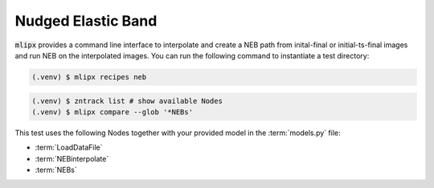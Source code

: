 .. _neb:

Nudged Elastic Band
===================

:code:`mlipx` provides a command line interface to interpolate and create a NEB path from inital-final or initial-ts-final images and run NEB on the interpolated images.
You can run the following command to instantiate a test directory:

.. code-block:: console

   (.venv) $ mlipx recipes neb

.. mermaid::
   :align: center

   graph TD
      subgraph setup
         setup1["LoadDataFile"] --> setup2["NEBinterpolate"]

      end
      subgraph mg1["Model 1"]
         m1["NEBs"]
      end
      subgraph mg2["Model 2"]
         m2["NEBs"]
      end
      subgraph mgn["Model <i>N</i>"]
         m3["NEBs"]
      end
      setup --> mg1
      setup --> mg2
      setup --> mgn


.. code-block:: console

   (.venv) $ zntrack list # show available Nodes
   (.venv) $ mlipx compare --glob '*NEBs'


.. jupyter-execute::
   :hide-code:

   import plotly.io as pio
   pio.renderers.default = "sphinx_gallery"

   figure = pio.read_json("source/figures/neb.json")
   figure.show()

This test uses the following Nodes together with your provided model in the :term:`models.py` file:

* :term:`LoadDataFile`
* :term:`NEBinterpolate`
* :term:`NEBs`


.. dropdown:: Content of :code:`main.py`

   .. literalinclude:: ../../../examples/neb/main.py
      :language: Python


.. dropdown:: Content of :code:`models.py`

   .. literalinclude:: ../../../examples/neb/models.py
      :language: Python
